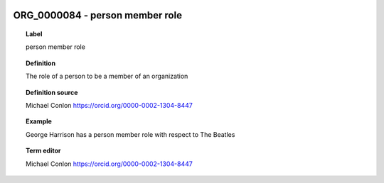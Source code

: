 
  .. _ORG_0000084:
  .. _person member role:
  .. index:: 
     single: ORG_0000084; person member role
     single: person member role; ORG_0000084

ORG_0000084 - person member role
====================================================================================

.. topic:: Label

    person member role

.. topic:: Definition

    The role of a person to be a member of an organization

.. topic:: Definition source

    Michael Conlon https://orcid.org/0000-0002-1304-8447

.. topic:: Example

    George Harrison has a person member role with respect to The Beatles

.. topic:: Term editor

    Michael Conlon https://orcid.org/0000-0002-1304-8447

